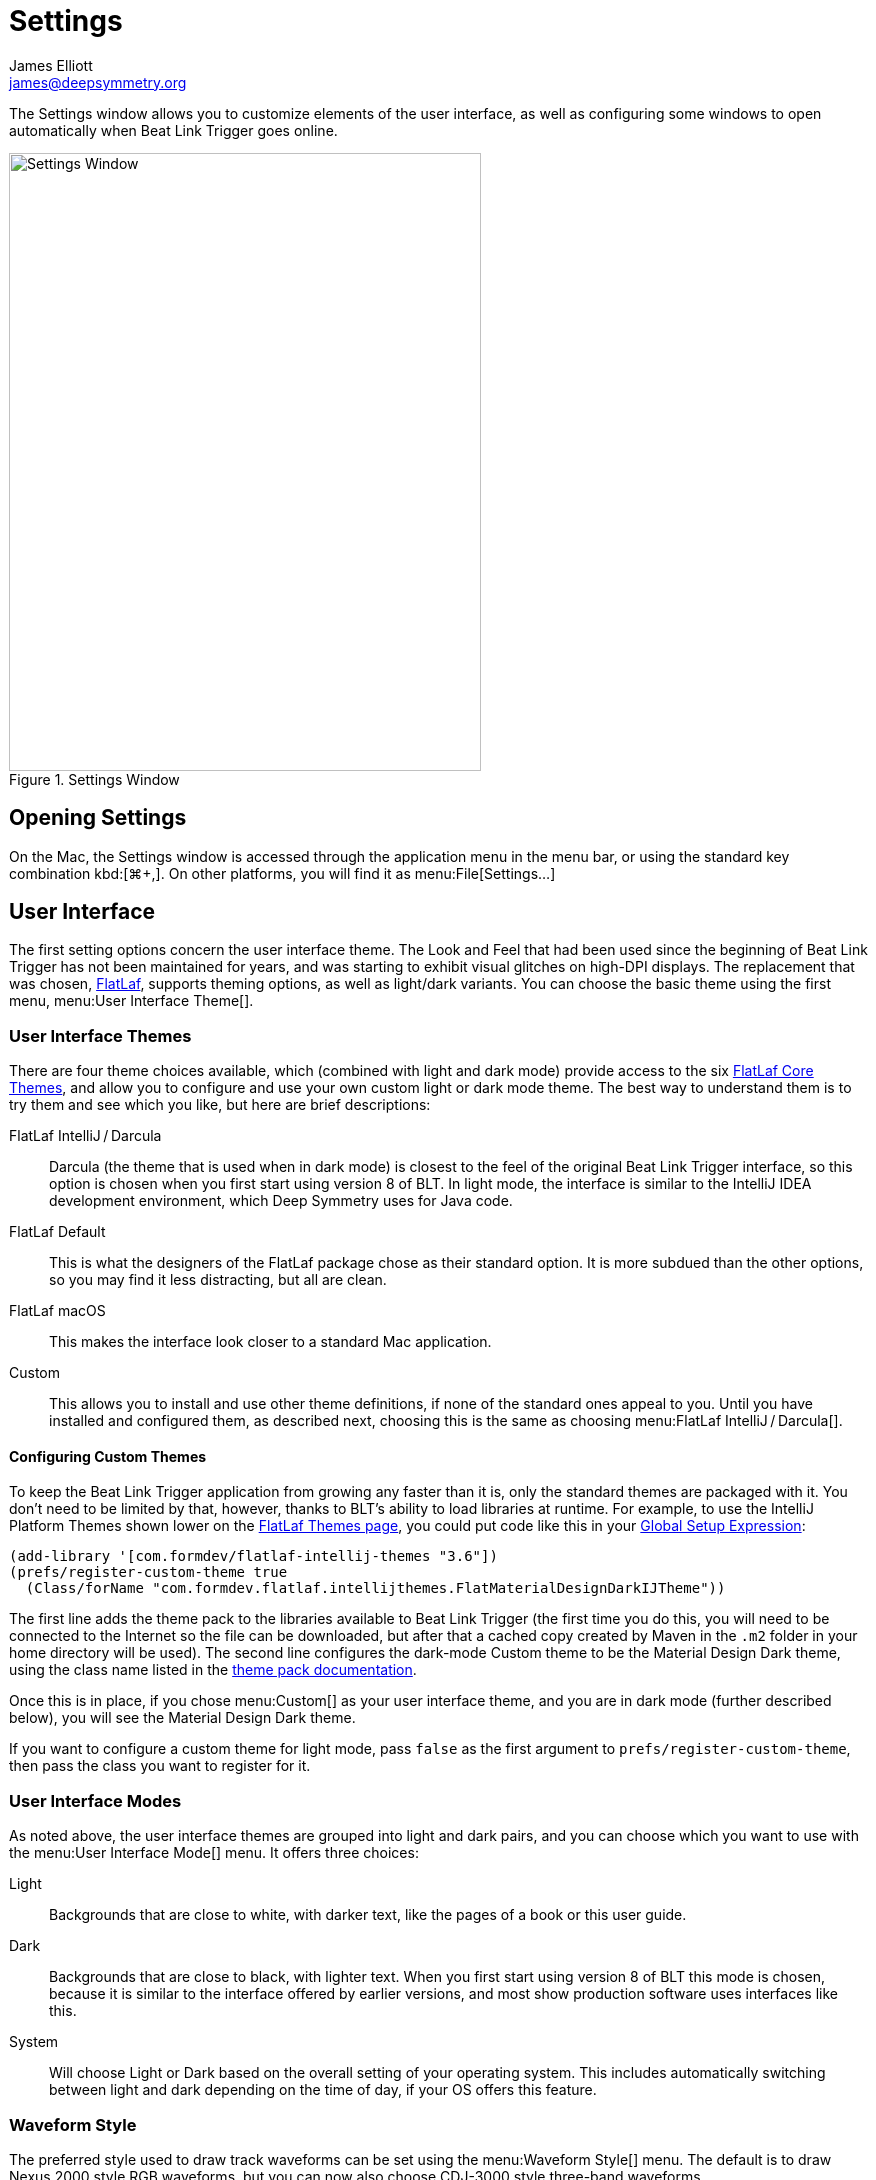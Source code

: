 = Settings
James Elliott <james@deepsymmetry.org>

The Settings window allows you to customize elements of the user interface, as well as configuring some windows to open automatically when Beat Link Trigger goes online.

.Settings Window
image::Settings.png[Settings Window,472,618]

== Opening Settings

On the Mac, the Settings window is accessed through the application menu in the menu bar, or using the standard key combination kbd:[⌘+,].
On other platforms, you will find it as menu:File[Settings…]


[#user-interface]
== User Interface

The first setting options concern the user interface theme.
The Look and Feel that had been used since the beginning of Beat Link Trigger has not been maintained for years, and was starting to exhibit visual glitches on high-DPI displays.
The replacement that was chosen, https://www.formdev.com/flatlaf/[FlatLaf], supports theming options, as well as light/dark variants.
You can choose the basic theme using the first menu, menu:User Interface Theme[].

=== User Interface Themes

There are four theme choices available, which (combined with light and dark mode) provide access to the six https://www.formdev.com/flatlaf/themes/[FlatLaf Core Themes], and allow you to configure and use your own custom light or dark mode theme.
The best way to understand them is to try them and see which you like, but here are brief descriptions:

FlatLaf IntelliJ / Darcula:: Darcula (the theme that is used when in dark mode) is closest to the feel of the original Beat Link Trigger interface, so this option is chosen when you first start using version 8 of BLT.
In light mode, the interface is similar to the IntelliJ IDEA development environment, which Deep Symmetry uses for Java code.

FlatLaf Default:: This is what the designers of the FlatLaf package chose as their standard option.
It is more subdued than the other options, so you may find it less distracting, but all are clean.

FlatLaf macOS:: This makes the interface look closer to a standard Mac application.

Custom:: This allows you to install and use other theme definitions, if none of the standard ones appeal to you.
Until you have installed and configured them, as described next, choosing this is the same as choosing menu:FlatLaf IntelliJ / Darcula[].

==== Configuring Custom Themes

To keep the Beat Link Trigger application from growing any faster than it is, only the standard themes are packaged with it.
You don’t need to be limited by that, however, thanks to BLT’s ability to load libraries at runtime.
For example, to use the IntelliJ Platform Themes shown lower on the https://www.formdev.com/flatlaf/themes/[FlatLaf Themes page], you could put code like this in your xref:Expressions_TriggerGlobal.adoc#global-setup-expression[Global Setup Expression]:

[source,clojure,opts=novalidate]
----
(add-library '[com.formdev/flatlaf-intellij-themes "3.6"])
(prefs/register-custom-theme true
  (Class/forName "com.formdev.flatlaf.intellijthemes.FlatMaterialDesignDarkIJTheme"))
----

The first line adds the theme pack to the libraries available to Beat Link Trigger (the first time you do this, you will need to be connected to the Internet so the file can be downloaded, but after that a cached copy created by Maven in the `.m2` folder in your home directory will be used).
The second line configures the dark-mode Custom theme to be the Material Design Dark theme, using the class name listed in the https://github.com/JFormDesigner/FlatLaf/tree/main/flatlaf-intellij-themes#themes[theme pack documentation].

Once this is in place, if you chose menu:Custom[] as your user interface theme, and you are in dark mode (further described below), you will see the Material Design Dark theme.

If you want to configure a custom theme for light mode, pass `false` as the first argument to `prefs/register-custom-theme`, then pass the class you want to register for it.

=== User Interface Modes

As noted above, the user interface themes are grouped into light and dark pairs, and you can choose which you want to use with the menu:User Interface Mode[] menu.
It offers three choices:

Light:: Backgrounds that are close to white, with darker text, like the pages of a book or this user guide.

Dark:: Backgrounds that are close to black, with lighter text.
When you first start using version 8 of BLT this mode is chosen, because it is similar to the interface offered by earlier versions, and most show production software uses interfaces like this.

System:: Will choose Light or Dark based on the overall setting of your operating system.
This includes automatically switching between light and dark depending on the time of day, if your OS offers this feature.

=== Waveform Style

The preferred style used to draw track waveforms can be set using the menu:Waveform Style[] menu.
The default is to draw Nexus 2000 style RGB waveforms, but you can now also choose CDJ-3000 style three-band waveforms.

.Player Status window showing three-band waveforms
image::PlayerStatus3band.png[Player Status window showing three-band waveforms,600,832]

You can also use the older monochrome blue waveforms (this was previously possible using a xref:Expressions_TriggerGlobal.adoc#global-setup-expression[Global Setup Expression], but it is now exposed in the Settings window).

If your preferred waveform style is not available for a track because rekordbox did not export it, then the best available waveform will be displayed instead.
When tracks are imported into shows, the waveform style that is in effect at that time will determine how the track looks in the show.

== Actions Going Online

The remainder of the Settings window allows you to configure additional things to happen when Beat Link Trigger goes online.

[#player-status]
=== Player Status

If you want the xref:Players.adoc[Player Status window] to open automatically, check the box next to *Show Player Status?*
(This previously required adding code to the xref:Expressions_TriggerGlobal.adoc#came-online-expression[Came Online Expression].)

[#carabiner]
=== Carabiner (Ableton Link)

If you automatically want to synchronize with Ableton Link once Beat Link Trigger comes online, choose an option other than menu:Off[] in the menu:Carabiner Sync Mode[] menu.
This will open the xref:Link.adoc[Carabiner Connection window] and try to establish the mode you requested.
See the mode descriptions in that window’s description for details about what the choices mean.

If you have chosen a compatible sync mode, and you want the Ableton Link session to be tied to the tempo and beats of the CDJs as soon as you go online, check the *Sync Ableton Link?* box.
And if you want the sync to be performed at the level of entire measures, rather than individual beats, check the *Sync at bar level?* box.
(All of these options made up the most complex Came Online expression example before the Settings window was added.)

[#playlists]
=== Writing Playlists

If you want to automatically start xref:Debugging.adoc#writing-playlists[writing to a playlist file] as soon as you go online, you first need to choose a folder where they can be written, using the btn:[Choose] button.
With that done, and text entered in the *Prefix* text box, you can check the *Write automatically?* box to tell BLT to always start writing a playlist when it goes online.

If you want a single file to be used, with later runs appending to the same file, then check the *Append to existing file?* box.
Playlist file names will then be formed by adding `.csv` to the name entered in the *Prefix* text box in your chosen folder, and the file will just keep growing with each run of Beat Link Trigger.

If you want a separate file for each run of BLT, leave *Append to existing file?* unchecked.
In this state, if the playlist file already exists, a unique new filename will be chosen by combining the Prefix value, a timestamp, and the `.csv` extension.

[#obs-overlays]
=== OBS Overlays

If you want the xref:ObsOverlay.adoc[OBS overlay server] to automatically start once Beat Link Trigger comes online, check the box next to *Run web server?*
(This also previously required Came Online expression code.)
